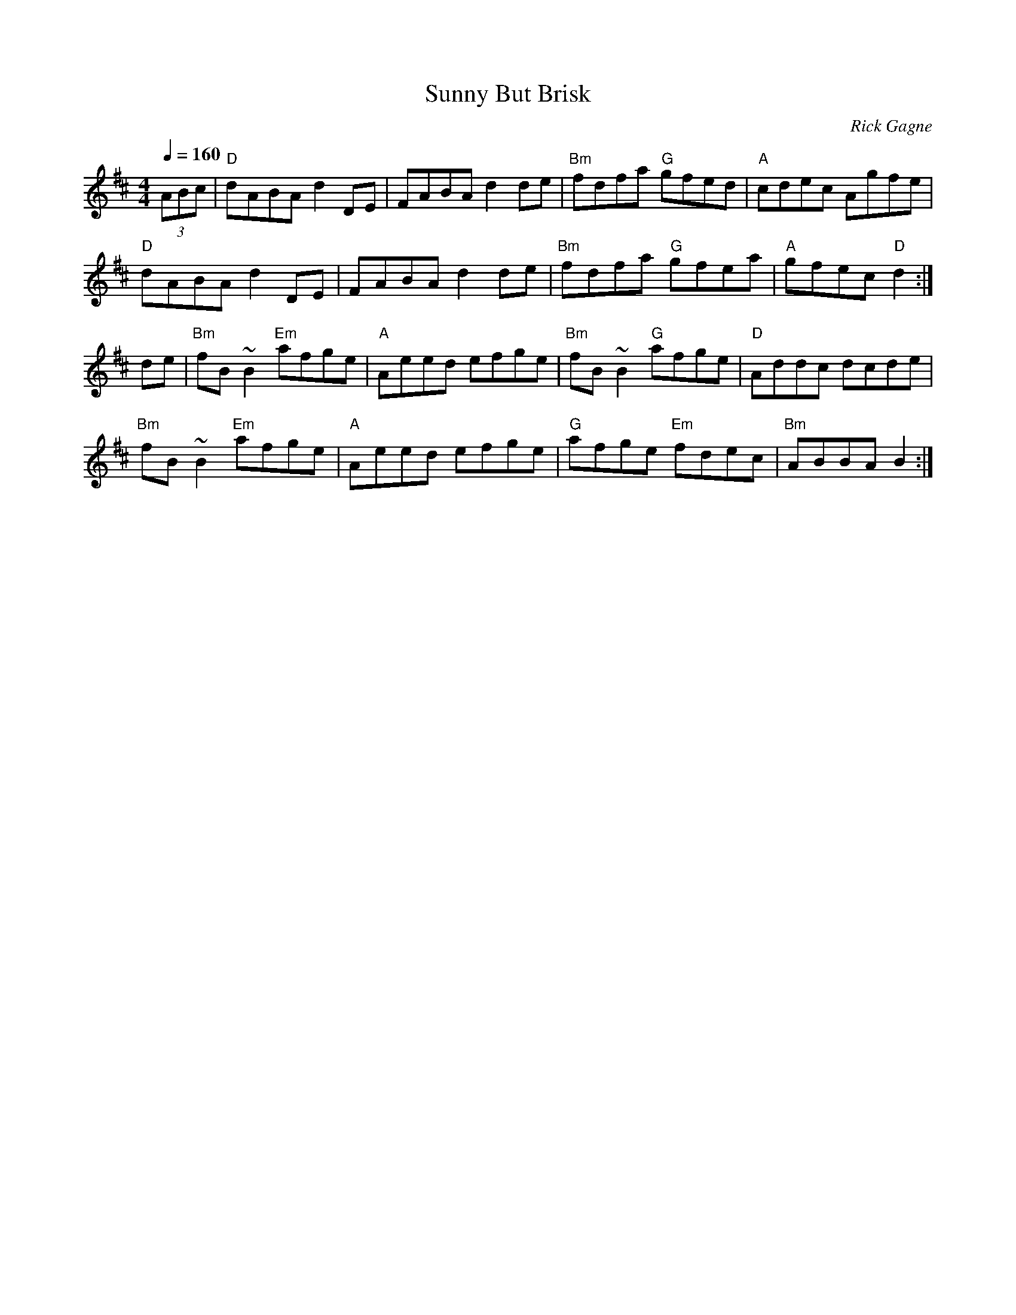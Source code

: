 X:1
T: Sunny But Brisk
R: hornpipe
C: Rick Gagne
N: 1988 on tenor banjo and whistle
N: second half more like key of B minor
Q: 1/4=160
M: 4/4
K: D
(3ABc | "D"dABA d2DE | FABA d2de | "Bm"fdfa "G"gfed |\
"A"cdec Agfe |
"D"dABA d2DE | FABA d2de | "Bm"fdfa "G"gfea | "A"gfec "D"d2 :|
de | "Bm"fB~B2 "Em"afge | "A"Aeed efge | "Bm"fB~B2 "G"afge |\
"D"Addc dcde |
"Bm"fB~B2 "Em"afge | "A"Aeed efge | "G"afge "Em"fdec | "Bm"ABBA B2 :|
